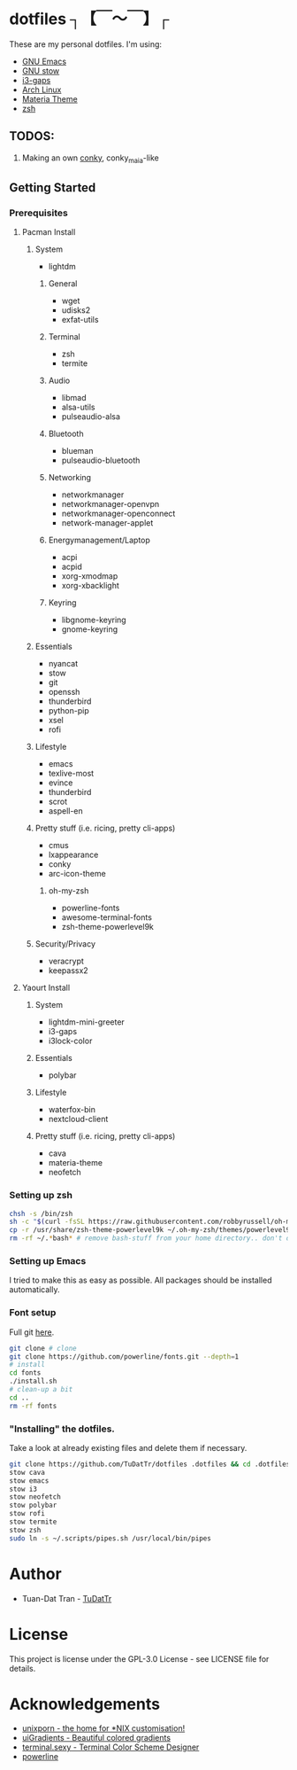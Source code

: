 * dotfiles ┐【￣～￣】┌
These are my personal dotfiles.
I'm using:
 - [[https://www.gnu.org/software/emacs/][GNU Emacs]]
 - [[https://www.gnu.org/software/stow][GNU stow]]
 - [[https://github.com/Airblader/i3][i3-gaps]]
 - [[https://www.archlinux.org/][Arch Linux]]
 - [[https://github.com/nana-4/materia-theme][Materia Theme]]
 - [[http://zsh.sourceforge.net][zsh]]

** TODOS:

 1) Making an own [[https://github.com/brndnmtthws/conky/wiki/Configuraion-Settings][conky]], conky_maia-like

** Getting Started
*** Prerequisites
**** Pacman Install
***** System
      - lightdm
****** General
       - wget
       - udisks2
       - exfat-utils
****** Terminal 
       - zsh
       - termite
****** Audio
       - libmad
       - alsa-utils
       - pulseaudio-alsa
****** Bluetooth
       - blueman
       - pulseaudio-bluetooth
****** Networking
       - networkmanager
       - networkmanager-openvpn
       - networkmanager-openconnect
       - network-manager-applet
****** Energymanagement/Laptop
       - acpi
       - acpid
       - xorg-xmodmap
       - xorg-xbacklight
****** Keyring
       - libgnome-keyring
       - gnome-keyring
***** Essentials
      - nyancat
      - stow
      - git
      - openssh
      - thunderbird
      - python-pip
      - xsel
      - rofi
***** Lifestyle
      - emacs
      - texlive-most
      - evince
      - thunderbird
      - scrot
      - aspell-en
***** Pretty stuff (i.e. ricing, pretty cli-apps)
      - cmus
      - lxappearance
      - conky
      - arc-icon-theme
****** oh-my-zsh
       - powerline-fonts
       - awesome-terminal-fonts
       - zsh-theme-powerlevel9k
***** Security/Privacy
      - veracrypt
      - keepassx2

**** Yaourt Install
***** System
      - lightdm-mini-greeter
      - i3-gaps
      - i3lock-color
***** Essentials
      - polybar
***** Lifestyle
      - waterfox-bin
      - nextcloud-client
***** Pretty stuff (i.e. ricing, pretty cli-apps)
      - cava
      - materia-theme
      - neofetch
*** Setting up zsh
#+BEGIN_SRC sh
chsh -s /bin/zsh
sh -c "$(curl -fsSL https://raw.githubusercontent.com/robbyrussell/oh-my-zsh/master/tools/install.sh)"  # Downloading/Installing oh-my-zsh
cp -r /usr/share/zsh-theme-powerlevel9k ~/.oh-my-zsh/themes/powerlevel9k  # copying powerlevel9k-theme to the desired directory
rm -rf ~/.*bash* # remove bash-stuff from your home directory.. don't do it if you wanna keep using bash
#+END_SRC

*** Setting up Emacs
I tried to make this as easy as possible. All packages should be installed automatically.

*** Font setup
Full git [[https://github.com/powerline/fonts][here]].
#+BEGIN_SRC sh
git clone # clone
git clone https://github.com/powerline/fonts.git --depth=1
# install
cd fonts
./install.sh
# clean-up a bit
cd ..
rm -rf fonts
#+END_SRC

*** "Installing" the dotfiles.
Take a look at already existing files and delete them if necessary.
#+BEGIN_SRC sh
git clone https://github.com/TuDatTr/dotfiles .dotfiles && cd .dotfiles
stow cava
stow emacs
stow i3
stow neofetch
stow polybar
stow rofi
stow termite
stow zsh
sudo ln -s ~/.scripts/pipes.sh /usr/local/bin/pipes
#+END_SRC

* Author
 - Tuan-Dat Tran - [[https://github.com/tudattr/][TuDatTr]]

* License
This project is license under the GPL-3.0 License - see LICENSE file for details.

* Acknowledgements
 - [[https://www.reddit.com/r/unixporn/][unixporn - the home for *NIX customisation!]]
 - [[https://uigradients.com][uiGradients - Beautiful colored gradients]]
 - [[http://terminal.sexy/][terminal.sexy - Terminal Color Scheme Designer]]
 - [[https://github.com/powerline/fonts][powerline]]
